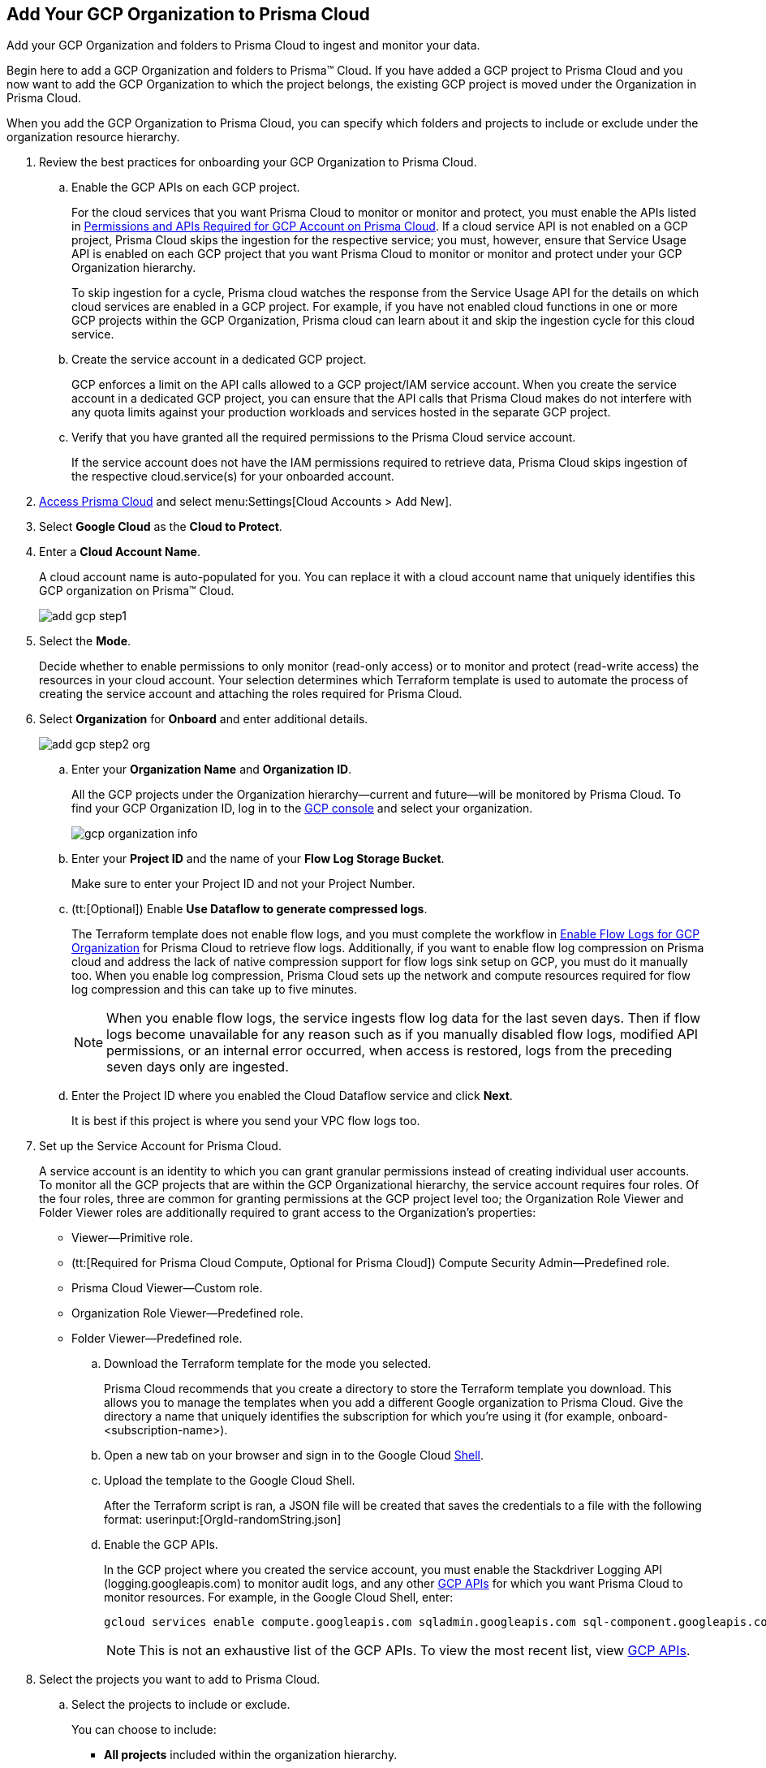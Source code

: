 :topic_type: task
[.task]
[#id333e8bbf-ae4d-443b-8365-95971069045a]
== Add Your GCP Organization to Prisma Cloud
Add your GCP Organization and folders to Prisma Cloud to ingest and monitor your data.

Begin here to add a GCP Organization and folders to Prisma™ Cloud. If you have added a GCP project to Prisma Cloud and you now want to add the GCP Organization to which the project belongs, the existing GCP project is moved under the Organization in Prisma Cloud.

When you add the GCP Organization to Prisma Cloud, you can specify which folders and projects to include or exclude under the organization resource hierarchy.

[.procedure]
. Review the best practices for onboarding your GCP Organization to Prisma Cloud.
+
.. Enable the GCP APIs on each GCP project.
+
For the cloud services that you want Prisma Cloud to monitor or monitor and protect, you must enable the APIs listed in xref:set-up-gcp-account-for-prisma-cloud.adoc#id22f3927f-8f4e-4314-83cf-49a1373ba8de[Permissions and APIs Required for GCP Account on Prisma Cloud]. If a cloud service API is not enabled on a GCP project, Prisma Cloud skips the ingestion for the respective service; you must, however, ensure that Service Usage API is enabled on each GCP project that you want Prisma Cloud to monitor or monitor and protect under your GCP Organization hierarchy.
+
To skip ingestion for a cycle, Prisma cloud watches the response from the Service Usage API for the details on which cloud services are enabled in a GCP project. For example, if you have not enabled cloud functions in one or more GCP projects within the GCP Organization, Prisma cloud can learn about it and skip the ingestion cycle for this cloud service.

.. Create the service account in a dedicated GCP project.
+
GCP enforces a limit on the API calls allowed to a GCP project/IAM service account. When you create the service account in a dedicated GCP project, you can ensure that the API calls that Prisma Cloud makes do not interfere with any quota limits against your production workloads and services hosted in the separate GCP project.

.. Verify that you have granted all the required permissions to the Prisma Cloud service account.
+
If the service account does not have the IAM permissions required to retrieve data, Prisma Cloud skips ingestion of the respective cloud.service(s) for your onboarded account.

. xref:../../get-started-with-prisma-cloud/access-prisma-cloud.adoc#id3d308e0b-921e-4cac-b8fd-f5a48521aa03[Access Prisma Cloud] and select menu:Settings[Cloud Accounts > Add New].

. Select *Google Cloud* as the *Cloud to Protect*.

. Enter a *Cloud Account Name*.
+
A cloud account name is auto-populated for you. You can replace it with a cloud account name that uniquely identifies this GCP organization on Prisma™ Cloud.
+
image::add-gcp-step1.png[scale=40]

. Select the *Mode*.
+
Decide whether to enable permissions to only monitor (read-only access) or to monitor and protect (read-write access) the resources in your cloud account. Your selection determines which Terraform template is used to automate the process of creating the service account and attaching the roles required for Prisma Cloud.

. Select *Organization* for *Onboard* and enter additional details.
+
image::add-gcp-step2-org.png[scale=40]
+
.. Enter your *Organization Name* and *Organization ID*.
+
All the GCP projects under the Organization hierarchy—current and future—will be monitored by Prisma Cloud. To find your GCP Organization ID, log in to the https://console.cloud.google.com[GCP console] and select your organization.
+
image::gcp-organization-info.png[scale=40]

.. Enter your *Project ID* and the name of your *Flow Log Storage Bucket*.
+
Make sure to enter your Project ID and not your Project Number.

.. (tt:[Optional]) Enable *Use Dataflow to generate compressed logs*.
+
The Terraform template does not enable flow logs, and you must complete the workflow in xref:enable-flow-logs-for-gcp-organization.adoc#id1b0c6a58-24e6-4f60-b51f-12c5eac2a121[Enable Flow Logs for GCP Organization] for Prisma Cloud to retrieve flow logs. Additionally, if you want to enable flow log compression on Prisma cloud and address the lack of native compression support for flow logs sink setup on GCP, you must do it manually too. When you enable log compression, Prisma Cloud sets up the network and compute resources required for flow log compression and this can take up to five minutes.
+
[NOTE]
====
When you enable flow logs, the service ingests flow log data for the last seven days. Then if flow logs become unavailable for any reason such as if you manually disabled flow logs, modified API permissions, or an internal error occurred, when access is restored, logs from the preceding seven days only are ingested.
====

.. Enter the Project ID where you enabled the Cloud Dataflow service and click *Next*.
+
It is best if this project is where you send your VPC flow logs too.

. Set up the Service Account for Prisma Cloud.
+
A service account is an identity to which you can grant granular permissions instead of creating individual user accounts. To monitor all the GCP projects that are within the GCP Organizational hierarchy, the service account requires four roles. Of the four roles, three are common for granting permissions at the GCP project level too; the Organization Role Viewer and Folder Viewer roles are additionally required to grant access to the Organization's properties:
+
* Viewer—Primitive role.
* (tt:[Required for Prisma Cloud Compute, Optional for Prisma Cloud]) Compute Security Admin—Predefined role.
* Prisma Cloud Viewer—Custom role.
* Organization Role Viewer—Predefined role.
* Folder Viewer—Predefined role.

.. Download the Terraform template for the mode you selected.
+
Prisma Cloud recommends that you create a directory to store the Terraform template you download. This allows you to manage the templates when you add a different Google organization to Prisma Cloud. Give the directory a name that uniquely identifies the subscription for which you're using it (for example, onboard-<subscription-name>).

.. Open a new tab on your browser and sign in to the Google Cloud https://ssh.cloud.google.com/cloudshell/editor[Shell].

.. Upload the template to the Google Cloud Shell.
+
After the Terraform script is ran, a JSON file will be created that saves the credentials to a file with the following format: userinput:[OrgId-randomString.json] 

.. Enable the GCP APIs.
+
In the GCP project where you created the service account, you must enable the Stackdriver Logging API (logging.googleapis.com) to monitor audit logs, and any other https://docs.paloaltonetworks.com/prisma/prisma-cloud/prisma-cloud-rql-reference/rql-reference/gcp-apis-ingested-by-prisma-cloud.html[GCP APIs] for which you want Prisma Cloud to monitor resources. For example, in the Google Cloud Shell, enter:
+
[userinput]
----
gcloud services enable compute.googleapis.com sqladmin.googleapis.com sql-component.googleapis.com storage-component.googleapis.com appengine.googleapis.com iam.googleapis.com container.googleapis.com logging.googleapis.com monitoring.googleapis.com cloudresourcemanager.googleapis.com cloudkms.googleapis.com bigquery-json.googleapis.com dns.googleapis.com dataflow.googleapis.com
----
+
[NOTE]
====
This is not an exhaustive list of the GCP APIs. To view the most recent list, view https://docs.paloaltonetworks.com/prisma/prisma-cloud/prisma-cloud-rql-reference/rql-reference/gcp-apis-ingested-by-prisma-cloud.html[GCP APIs].
====

. Select the projects you want to add to Prisma Cloud.

.. Select the projects to include or exclude.
+
You can choose to include:
+
* *All projects* included within the organization hierarchy.
* *Include a subset* or *Exclude a subset* of projects. Select the relevant tab and choose the projects to include or exclude.
+
When you select a folder, all existing projects within that folder or sub-folder are onboarded to Prisma Cloud. The periodic sync also checks for any new projects and sub-folders that you subsequently add on the cloud platform and adds them to Prisma Cloud.
+
image::add-gcp-step-3-3.png[scale=40]

.. Resolve any missing permissions or errors.
+
If the service account does not have adequate permissions, the following warning displays.
+
image::gcp-permissions-folder-missing.png[scale=60]
+
[NOTE]
====
If the folders permissions are missing, the option to *AutoMap* and create account groups recursively based on your GCP resource hierarchy is disabled.
====
+
If the service account is deleted, or disabled or when the key is deleted on the Google Cloud console, the following error displays.
+
image::gcp-permissions-folder-error.png[scale=60]

. Configure Account Groups.
+
You have two options for assigning account groups to this GCP organization account... Select an account group manually.
+
With *Automap* disabled, you can select the account groups and assign it to this account.
+
Or, if you selected *Exclude a subset* of folders, the ability to *Maintain recursive hierarchy* is disabled and you must select account groups manually.
+
image::configure-account-groups-automap-off.png[scale=60]

.. Allow Prisma Cloud to create account groups automatically.+
Based on the folders you selected earlier, Prisma Cloud can automatically create account groups and keep it synchronized with the GCP resource hierarchy.
+
.. Select *Automap*, to create an account group for each top-level folder in the hierarchy.

.. Select *Maintain Recursive Hierarchy* to create account groups for the folders that are nested within your GCP organization hierarchy.
+
When you choose to create account groups recursively, each account group includes a list of all GCP projects nested within the heirarchical folder structure as you see it on the GCP console. Because the account groups are organized in a flat structure on Prisma Cloud, you cannot see the mapping visually.
+
image::configure-account-groups.png[scale=40]
+
Account groups that are created automatically are indicated with image:automap-icon.PNG[scale=30], and cannot be edited on Prisma Cloud. See https://docs.paloaltonetworks.com/prisma/prisma-cloud/prisma-cloud-admin/manage-prisma-cloud-administrators/create-account-groups[create account groups] for more details.

.. https://docs.paloaltonetworks.com/prisma/prisma-cloud/prisma-cloud-admin/manage-prisma-cloud-alerts/create-an-alert-rule.html#idd1af59f7-792f-42bf-9d63-12d29ca7a950[Create an Alert Rule for Run-Time Checks] to associate the account group with it to generate alerts when a policy violation occurs.

. Verify the onboarding *Status* of your GCP Organization to Prisma Cloud and click *Done*.
+
image::add-gcp-status-org.png[scale=40]
+
When you have nested projects allow 10-30 minutes for the auto created account groups to display on Prisma Cloud. To view the audit logs select menu:Settings[Audit Logs], and to view the auto created account groups select menu:Settings[Account Groups]. The progress of the onboarding status is available as an audit log, and on successful completion a message will display:
+
image::gcp-onboarding-success.png[scale=50]
+
----
On-boarding completed for Google Cloud Platform type Organization <name you specified>, initiated by <admin>'(withe role <rolename>).
----
+
[NOTE]
====
It will take a maximum of 30 minutes for projects to appear on Prisma Cloud.
====
+
You can review the status and take necessary actions to resolve any issues encountered during the onboarding process by viewing the *Cloud Accounts* page. It takes between 4-24 hours for the flow log data to be exported and analyzed before you can review it on Prisma Cloud. To verify if the flow log data from your GCP Organization have been analyzed, you can run a network query on the *Investigate* page.
+
[NOTE]
====
* When you delete the GCP Organization on Prisma Cloud, you can recover all the existing data related to these accounts if you re-onboard within 24 hours. After 24hours, the data is deleted from Prisma Cloud.
* Because Prisma Cloud has access to all projects associated with a Service Account, if you want to remove access to a project that is associated with the Service Account, you must remove the project from the Service Account on the GCP IAM console. In the next scanning cycle, the project is excluded and Prisma Cloud no longer has access to the project.
====

.. Go to *Cloud Accounts*, locate your GCP account and view the status.
+
image::add-gcp-status-org-2.png[scale=30]

.. Verify the projects that are onboarded to Prisma Cloud.
+
Select the cloud account name and review the list of projects to verify the include/exclude selections you made earlier.
+
image::add-gcp-status-org-3.png[scale=30]

.. Go to *Investigate*, replace the name with your GCP Cloud Account name and enter the following network query.
+
This query allows you to list all network traffic from the Internet or from Suspicious IP addresses with over 0 bytes of data transferred to a network interface on any resource on any cloud environment.
+
[userinput]
----
network from vpc.flow_record where source.publicnetwork IN ('Internet IPs', 'Suspicious IPs') AND bytes > 0
----
+
image::gcp-flow-log-network-query.png[scale=33]
